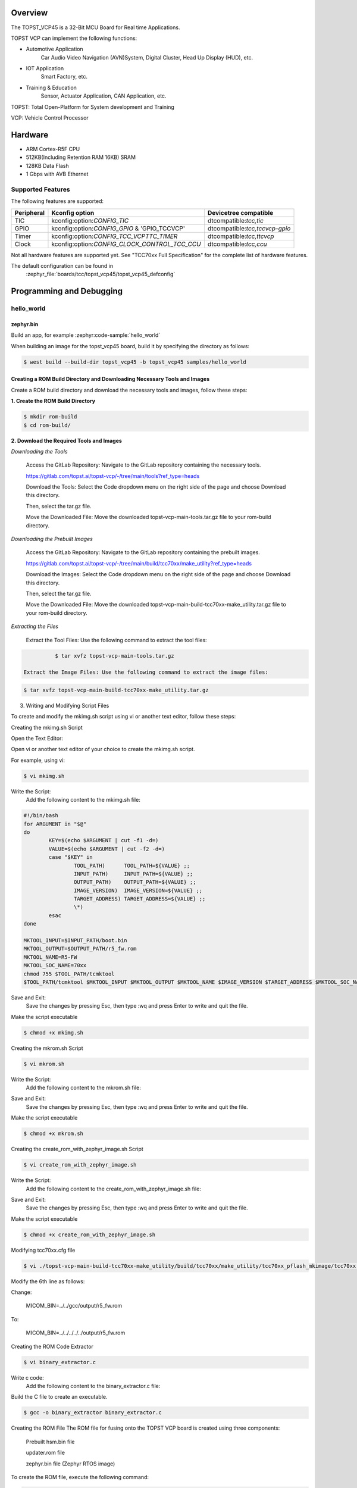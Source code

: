 .. zephyr:board:: topst_vcp45

Overview
********

The TOPST_VCP45 is a 32-Bit MCU Board for Real time Applications.

TOPST VCP can implement the following functions:

* Automotive Application
    Car Audio Video Navigation (AVN)System, Digital Cluster, Head Up Display (HUD), etc.
* IOT Application
    Smart Factory, etc.
* Training & Education
    Sensor, Actuator Application, CAN Application, etc.

TOPST: Total Open-Platform for System development and Training

VCP: Vehicle Control Processor

Hardware
********

- ARM Cortex-R5F CPU
- 512KB(Including Retention RAM 16KB) SRAM
- 128KB Data Flash
- 1 Gbps with AVB Ethernet

Supported Features
==================

The following features are supported:

.. list-table::
   :header-rows: 1

   * - Peripheral
     - Kconfig option
     - Devicetree compatible
   * - TIC
     - kconfig:option:`CONFIG_TIC`
     - dtcompatible:`tcc,tic`
   * - GPIO
     - kconfig:option:`CONFIG_GPIO` & 'GPIO_TCCVCP'
     - dtcompatible:`tcc,tccvcp-gpio`
   * - Timer
     - kconfig:option:`CONFIG_TCC_VCPTTC_TIMER`
     - dtcompatible:`tcc,ttcvcp`
   * - Clock
     - kconfig:option:`CONFIG_CLOCK_CONTROL_TCC_CCU`
     - dtcompatible:`tcc,ccu`

Not all hardware features are supported yet. See "TCC70xx Full Specification" for the complete list of hardware features.

The default configuration can be found in
	:zephyr_file:`boards/tcc/topst_vcp45/topst_vcp45_defconfig`



Programming and Debugging
*************************

hello_world
===========

zephyr.bin
----------

Build an app, for example :zephyr:code-sample:`hello_world`

.. zephyr-app-commands::
   :zephyr-app: samples/hello_world
   :board: topst_vcp45
   :goals: topst_vcp45

When building an image for the topst_vcp45 board, build it by specifying the directory as follows:

.. code-block:: console

       $ west build --build-dir topst_vcp45 -b topst_vcp45 samples/hello_world


Creating a ROM Build Directory and Downloading Necessary Tools and Images
-------------------------------------------------------------------------
Create a ROM build directory and download the necessary tools and images, follow these steps:

**1. Create the ROM Build Directory**

.. code-block:: console

	    $ mkdir rom-build
	    $ cd rom-build/

**2. Download the Required Tools and Images**

*Downloading the Tools*

  Access the GitLab Repository: Navigate to the GitLab repository containing the necessary tools.

  https://gitlab.com/topst.ai/topst-vcp/-/tree/main/tools?ref_type=heads

  Download the Tools: Select the Code dropdown menu on the right side of the page and choose Download this directory.

  Then, select the tar.gz file.

  Move the Downloaded File: Move the downloaded topst-vcp-main-tools.tar.gz file to your rom-build directory.

*Downloading the Prebuilt Images*

  Access the GitLab Repository: Navigate to the GitLab repository containing the prebuilt images.

  https://gitlab.com/topst.ai/topst-vcp/-/tree/main/build/tcc70xx/make_utility?ref_type=heads

  Download the Images: Select the Code dropdown menu on the right side of the page and choose Download this directory.

  Then, select the tar.gz file.

  Move the Downloaded File: Move the downloaded topst-vcp-main-build-tcc70xx-make_utility.tar.gz file to your rom-build directory.

*Extracting the Files*

  Extract the Tool Files: Use the following command to extract the tool files:

.. code-block:: console

	    $ tar xvfz topst-vcp-main-tools.tar.gz

  Extract the Image Files: Use the following command to extract the image files:

.. code-block:: console

	    $ tar xvfz topst-vcp-main-build-tcc70xx-make_utility.tar.gz


3. Writing and Modifying Script Files

To create and modify the mkimg.sh script using vi or another text editor, follow these steps:

Creating the mkimg.sh Script

Open the Text Editor:

Open vi or another text editor of your choice to create the mkimg.sh script.

For example, using vi:

.. code-block:: console

	    $ vi mkimg.sh

Write the Script:
	Add the following content to the mkimg.sh file:
.. code-block:: shell

	#!/bin/bash
	for ARGUMENT in "$@"
	do
		KEY=$(echo $ARGUMENT | cut -f1 -d=)
		VALUE=$(echo $ARGUMENT | cut -f2 -d=)
		case "$KEY" in
			TOOL_PATH)      TOOL_PATH=${VALUE} ;;
			INPUT_PATH)     INPUT_PATH=${VALUE} ;;
			OUTPUT_PATH)    OUTPUT_PATH=${VALUE} ;;
			IMAGE_VERSION)  IMAGE_VERSION=${VALUE} ;;
			TARGET_ADDRESS) TARGET_ADDRESS=${VALUE} ;;
			\*)
		esac
	done

	MKTOOL_INPUT=$INPUT_PATH/boot.bin
	MKTOOL_OUTPUT=$OUTPUT_PATH/r5_fw.rom
	MKTOOL_NAME=R5-FW
	MKTOOL_SOC_NAME=70xx
	chmod 755 $TOOL_PATH/tcmktool
	$TOOL_PATH/tcmktool $MKTOOL_INPUT $MKTOOL_OUTPUT $MKTOOL_NAME $IMAGE_VERSION $TARGET_ADDRESS $MKTOOL_SOC_NAME

Save and Exit:
	Save the changes by pressing Esc, then type :wq and press Enter to write and quit the file.

Make the script executable

.. code-block:: console

	    $ chmod +x mkimg.sh

Creating the mkrom.sh Script

.. code-block:: console

	    $ vi mkrom.sh

Write the Script:
	Add the following content to the mkrom.sh file:

.. code-block:: shell
	#!/bin/bash
	# Parse command-line arguments
	for ARGUMENT in "$@"
	do
		KEY=$(echo $ARGUMENT | cut -f1 -d=)
		VALUE=$(echo $ARGUMENT | cut -f2 -d=)

		case "$KEY" in
				BOARD_NAME)    BOARD_NAME=${VALUE} ;;
				OUTPUT_PATH)   OUTPUT_PATH=${VALUE} ;;
				\*)
		esac
	done

	# Define constants
	SNOR_SIZE=4
	UTILITY_DIR=./topst-vcp-main-build-tcc70xx-make_utility/build/tcc70xx/make_utility/tcc70xx_pflash_mkimage
	OUTPUT_DIR=../../../../../output
	OUTPUT_FILE=tcc70xx_pflash_boot.rom

	# Change to utility directory
	pushd $UTILITY_DIR

	# Grant execute permissions to the VCP tool (temporary solution)
	chmod 755 ./tcc70xx-pflash-mkimage

	# Execute the VCP tool to create the boot ROM image
	./tcc70xx-pflash-mkimage -i ./tcc70xx.cfg -o $OUTPUT_DIR/$OUTPUT_FILE

	# Return to the original directory
	popd

Save and Exit:
	Save the changes by pressing Esc, then type :wq and press Enter to write and quit the file.

Make the script executable

.. code-block:: console

	    $ chmod +x mkrom.sh


Creating the create_rom_with_zephyr_image.sh Script

.. code-block:: console

	    $ vi create_rom_with_zephyr_image.sh

Write the Script:
    Add the following content to the create_rom_with_zephyr_image.sh file:

.. code-block:: shell
	#!/bin/bash

	# Define output and input directories
	OUTPUT="./output"
	INPUT="./input"

	# Clean up existing directories
	rm -rf "$OUTPUT"
	rm -rf "$INPUT"

	# Create fresh directories
	mkdir -p "$OUTPUT"
	mkdir -p "$INPUT"
	echo "Directory structure created:"
	echo "Output directory: $OUTPUT"
	echo "Input directory: $INPUT"

	# Extract and copy Zephyr artifacts

	# Note: Ensure correct paths are specified for zephyr.bin, zephyr.elf, and zephyr.map
	./binary_extractor zephyr.bin "$INPUT"/boot.bin
	cp zephyr.elf "$INPUT"/boot
	cp zephyr.map "$INPUT"/boot.map

	# Execute mkimg.sh script
	chmod 755 ./mkimg.sh
	./mkimg.sh TOOL_PATH=./topst-vcp-main-tools/tools INPUT_PATH="$INPUT" OUTPUT_PATH="$OUTPUT" TARGET_ADDRESS=0x00000000 IMAGE_VERSION=0.0.0

	# Execute mkrom.sh script
	chmod 755 ./mkrom.sh
	./mkrom.sh BOARD_NAME="$MCU_BSP_CONFIG_BOARD_NAME" OUTPUT_PATH="$OUTPUT"

Save and Exit:
	Save the changes by pressing Esc, then type :wq and press Enter to write and quit the file.

Make the script executable

.. code-block:: console

	    $ chmod +x create_rom_with_zephyr_image.sh

Modifying tcc70xx.cfg file

.. code-block:: console

	    $ vi ./topst-vcp-main-build-tcc70xx-make_utility/build/tcc70xx/make_utility/tcc70xx_pflash_mkimage/tcc70xx.cfg

Modify the 6th line as follows:

Change:

	MICOM_BIN=../../gcc/output/r5_fw.rom

To:

	MICOM_BIN=../../../../../output/r5_fw.rom


Creating the ROM Code Extractor

.. code-block:: console

	    $ vi binary_extractor.c

Write c code:
	Add the following content to the binary_extractor.c file:

.. code-block:: c
	#include <stdio.h>
	#include <stdlib.h>
	#include <stdint.h>
	#define BUFFER_SIZE 4096
	#define OFFSET 0x01043000

	int main(int argc, char \*argv[]) {
		FILE \*input_file, \*output_file;
		uint8_t buffer[BUFFER_SIZE];
		size_t bytes_read;
		if (argc != 3) {
			fprintf(stderr, "Usage: %s <input file> <output file>\n", argv[0]);
			return 1;
		}

		input_file = fopen(argv[1], "rb");
		if (input_file == NULL) {
			perror("Cannot open input file");
			return 1;
		}

		output_file = fopen(argv[2], "wb");
		if (output_file == NULL) {
			perror("Cannot create output file");
			fclose(input_file);
			return 1;
		}

		if (fseek(input_file, OFFSET, SEEK_SET) != 0) {
			perror("Cannot move to offset in file");
			fclose(input_file);
			fclose(output_file);
			return 1;
		}

		while ((bytes_read = fread(buffer, 1, BUFFER_SIZE, input_file)) > 0) {
			if (fwrite(buffer, 1, bytes_read, output_file) != bytes_read) {
				perror("Error writing to output file");
				fclose(input_file);
				fclose(output_file);
				return 1;
			}
		}

		fclose(input_file);
		fclose(output_file);
		printf("The file has been processed successfully.\n");

		return 0;
	}

Build the C file to create an executable.

.. code-block:: console

	    $ gcc -o binary_extractor binary_extractor.c

Creating the ROM File
The ROM file for fusing onto the TOPST VCP board is created using three components:
	Prebuilt hsm.bin file

	updater.rom file

	zephyr.bin file (Zephyr RTOS image)

To create the ROM file, execute the following command:

.. code-block:: console

	    $ ./create_rom_with_zephyr_image.sh

After running the script, verify that the ROM file has been generated by checking the output directory:

.. code-block:: console

	    $ ls -al ./output/

Ensure that the file tcc70xx_pflash_boot_4M_ECC.rom is present in the output directory. This file is the final ROM image that can be fused onto the TOPST VCP board.


Flashing
========

USB C Cable Connection
    Connect the TOPST-VCP board to your development host PC using a USB C cable.

Verify the Connection
    On your Linux machine, run:

.. code-block:: console

        $ sudo mesg | grep ttyU

Set the Board to Download Mode
	Flip the FWDN switch to the FWDN position on the TOPST-VCP board.

	Press the PORN button to reset the board.

	The board is now in FWDN download mode.

Execute the Download Command
	Use the FWDN tool to download the software for 4MB flash:

.. code-block:: console

		sudo ./topst-vcp-main-tools/tools/fwdn_vcp/fwdn --fwdn ./topst-vcp-main-tools/tools/fwdn_vcp/vcp_fwdn.rom -w ./output/tcc70xx_pflash_boot_4M_ECC.rom

Reset the Board
	Switch the FWDN switch back to the NORMAL position.

	Reset the board by either powering it on again or pressing the PORN button.


Debugging
=========

Verifying the Software on the Board

Install tio

.. code-block:: console

	    $ sudo apt install tio

Open a Serial Connection
	Initiate a serial connection with:

.. code-block:: console

		$ sudo tio -b 115200 /dev/ttyUSB0

Verify the Software
	Because the serial device driver has not yet been added to this PR, you cannot see the sentences output by the hello_world program.

.. _TOPST VCP45 hardware:
    https://topst.ai/product/p/vcp#spec

